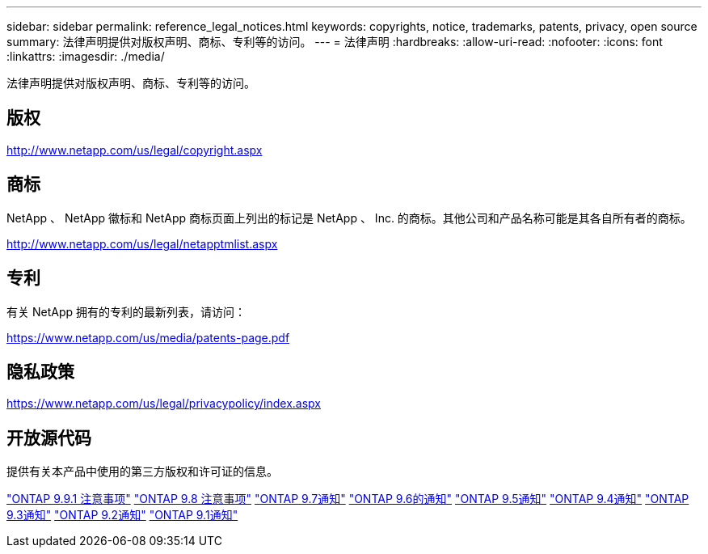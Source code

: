---
sidebar: sidebar 
permalink: reference_legal_notices.html 
keywords: copyrights, notice, trademarks, patents, privacy, open source 
summary: 法律声明提供对版权声明、商标、专利等的访问。 
---
= 法律声明
:hardbreaks:
:allow-uri-read: 
:nofooter: 
:icons: font
:linkattrs: 
:imagesdir: ./media/


[role="lead"]
法律声明提供对版权声明、商标、专利等的访问。



== 版权

http://www.netapp.com/us/legal/copyright.aspx[]



== 商标

NetApp 、 NetApp 徽标和 NetApp 商标页面上列出的标记是 NetApp 、 Inc. 的商标。其他公司和产品名称可能是其各自所有者的商标。

http://www.netapp.com/us/legal/netapptmlist.aspx[]



== 专利

有关 NetApp 拥有的专利的最新列表，请访问：

https://www.netapp.com/us/media/patents-page.pdf[]



== 隐私政策

https://www.netapp.com/us/legal/privacypolicy/index.aspx[]



== 开放源代码

提供有关本产品中使用的第三方版权和许可证的信息。

link:https://library.netapp.com/ecm/ecm_download_file/ECMLP2876856["ONTAP 9.9.1 注意事项"]
link:https://library.netapp.com/ecm/ecm_download_file/ECMLP2873871["ONTAP 9.8 注意事项"]
link:https://library.netapp.com/ecm/ecm_download_file/ECMLP2860921["ONTAP 9.7通知"]
link:https://library.netapp.com/ecm/ecm_download_file/ECMLP2855145["ONTAP 9.6的通知"]
link:https://library.netapp.com/ecm/ecm_download_file/ECMLP2850702["ONTAP 9.5通知"]
link:https://library.netapp.com/ecm/ecm_download_file/ECMLP2844310["ONTAP 9.4通知"]
link:https://library.netapp.com/ecm/ecm_download_file/ECMLP2839209["ONTAP 9.3通知"]
link:https://library.netapp.com/ecm/ecm_download_file/ECMLP2702054["ONTAP 9.2通知"]
link:https://library.netapp.com/ecm/ecm_download_file/ECMLP2516795["ONTAP 9.1通知"]
